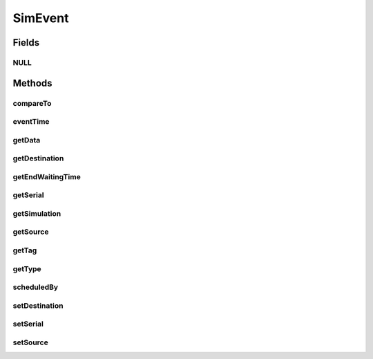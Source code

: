.. java:import:: org.cloudbus.cloudsim.core CloudSimTags

.. java:import:: org.cloudbus.cloudsim.core SimEntity

.. java:import:: org.cloudbus.cloudsim.core Simulation

.. java:import:: org.cloudsimplus.listeners EventInfo

SimEvent
========

.. java:package:: org.cloudbus.cloudsim.core.events
   :noindex:

.. java:type:: public interface SimEvent extends Comparable<SimEvent>, EventInfo

   Represents a simulation event which is passed between the entities in a specific \ :java:ref:`Simulation`\  instance.

   :author: Costas Simatos, Manoel Campos da Silva Filho

   **See also:** :java:ref:`CloudSimEvent`

Fields
------
NULL
^^^^

.. java:field::  SimEvent NULL
   :outertype: SimEvent

   An attribute that implements the Null Object Design Pattern for \ :java:ref:`SimEvent`\  objects.

Methods
-------
compareTo
^^^^^^^^^

.. java:method:: @Override  int compareTo(SimEvent o)
   :outertype: SimEvent

eventTime
^^^^^^^^^

.. java:method::  double eventTime()
   :outertype: SimEvent

   Gets the simulation time that this event was scheduled.

getData
^^^^^^^

.. java:method::  Object getData()
   :outertype: SimEvent

   Gets the data object passed in this event. The actual class of this data is defined by the entity that generates the event. The value defined for the \ :java:ref:`getTag()`\  is used by an entity receiving the event to know what is the class of the data associated to the event. After checking what is the event tag, te destination entity then can perform a typecast to convert the data to the expected class.

   :return: a reference to the data object

getDestination
^^^^^^^^^^^^^^

.. java:method::  SimEntity getDestination()
   :outertype: SimEvent

   Gets the entity which received this event.

getEndWaitingTime
^^^^^^^^^^^^^^^^^

.. java:method::  double getEndWaitingTime()
   :outertype: SimEvent

   Gets the simulation time that this event was removed from the queue for service.

getSerial
^^^^^^^^^

.. java:method::  long getSerial()
   :outertype: SimEvent

   Gets the serial number that defines the order of received events when multiple events are generated at the same time. If two events have the same \ :java:ref:`getTag()`\ , to know what event is greater than other (i.e. that happens after other), the \ :java:ref:`compareTo(SimEvent)`\  makes use of this field.

getSimulation
^^^^^^^^^^^^^

.. java:method::  Simulation getSimulation()
   :outertype: SimEvent

   Gets the CloudSim instance that represents the simulation for with the Entity is related to.

getSource
^^^^^^^^^

.. java:method::  SimEntity getSource()
   :outertype: SimEvent

   Gets the entity which scheduled this event.

getTag
^^^^^^

.. java:method::  int getTag()
   :outertype: SimEvent

   Gets the user-defined tag of this event. The meaning of such a tag depends on the entities that generate and receive the event. Usually it is defined from a constant value defined in \ :java:ref:`CloudSimTags`\ .

getType
^^^^^^^

.. java:method::  Type getType()
   :outertype: SimEvent

   Gets the internal type

scheduledBy
^^^^^^^^^^^

.. java:method::  SimEntity scheduledBy()
   :outertype: SimEvent

   Gets the entity which scheduled this event.

setDestination
^^^^^^^^^^^^^^

.. java:method::  SimEvent setDestination(SimEntity destination)
   :outertype: SimEvent

   Sets the destination entity of this event, that defines its destination.

   :param destination: the unique id number of the destination entity

setSerial
^^^^^^^^^

.. java:method::  void setSerial(long serial)
   :outertype: SimEvent

   Sets the serial number that defines the order of received events when multiple events are generated at the same time.

   :param serial: the serial value to set

setSource
^^^^^^^^^

.. java:method::  SimEvent setSource(SimEntity source)
   :outertype: SimEvent

   Sets the source entity of this event, that defines its sender.

   :param source: the unique id number of the source entity

